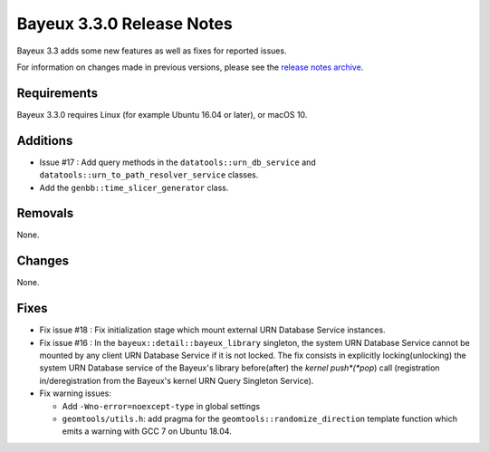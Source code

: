 =============================
Bayeux 3.3.0 Release Notes
=============================

Bayeux 3.3 adds some new features as well as fixes for reported issues.

For information on changes made in previous versions, please see
the `release notes archive`_.

.. _`release notes archive` : archived_notes/index.rst

.. contents:

Requirements
============

Bayeux 3.3.0 requires Linux (for example Ubuntu 16.04 or later),
or macOS 10.


Additions
=========

* Issue #17 : Add query methods in the ``datatools::urn_db_service`` and
  ``datatools::urn_to_path_resolver_service`` classes.
* Add the ``genbb::time_slicer_generator`` class.


Removals
=========

None.


Changes
=======

None.


Fixes
=====

* Fix issue  #18 : Fix  initialization stage which mount  external URN
  Database Service instances.

* Fix issue #16 : In the ``bayeux::detail::bayeux_library`` singleton,
  the system URN Database Service cannot  be mounted by any client URN
  Database Service if it is not locked. The fix consists in explicitly
  locking(unlocking) the system URN  Database service of the Bayeux's
  library  before(after) the  *kernel push*(*pop*)  call (registration
  in/deregistration  from  the  Bayeux's kernel  URN  Query  Singleton
  Service).

* Fix warning issues:

  * Add ``-Wno-error=noexcept-type`` in global settings
  * ``geomtools/utils.h``:       add        pragma       for       the
    ``geomtools::randomize_direction`` template function which emits a
    warning with GCC 7 on Ubuntu 18.04.

